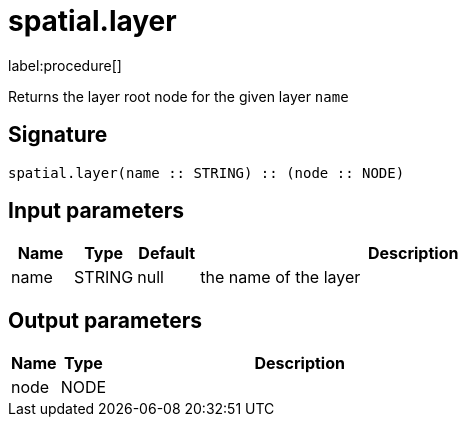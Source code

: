 // This file is generated by DocGeneratorTest, do not edit it manually
= spatial.layer

:description: This section contains reference documentation for the spatial.layer procedure.

label:procedure[]

[.emphasis]
Returns the layer root node for the given layer `name`

== Signature

[source]
----
spatial.layer(name :: STRING) :: (node :: NODE)
----

== Input parameters

[.procedures,opts=header,cols='1,1,1,7']
|===
|Name|Type|Default|Description
|name|STRING|null|the name of the layer
|===

== Output parameters

[.procedures,opts=header,cols='1,1,8']
|===
|Name|Type|Description
|node|NODE|
|===


